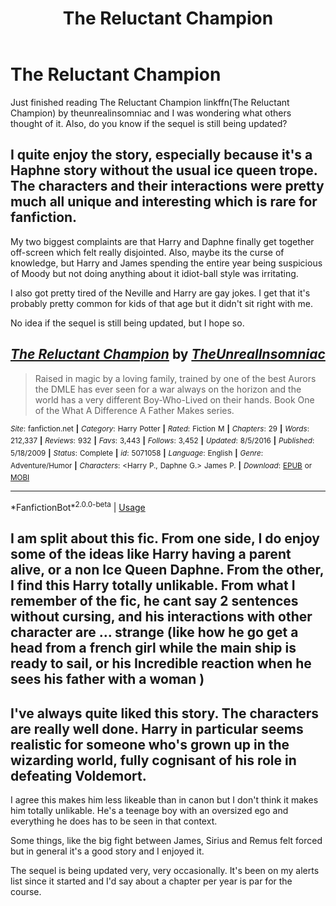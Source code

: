 #+TITLE: The Reluctant Champion

* The Reluctant Champion
:PROPERTIES:
:Author: largeEoodenBadger
:Score: 7
:DateUnix: 1561933419.0
:DateShort: 2019-Jul-01
:FlairText: Discussion
:END:
Just finished reading The Reluctant Champion linkffn(The Reluctant Champion) by theunrealinsomniac and I was wondering what others thought of it. Also, do you know if the sequel is still being updated?


** I quite enjoy the story, especially because it's a Haphne story without the usual ice queen trope. The characters and their interactions were pretty much all unique and interesting which is rare for fanfiction.

My two biggest complaints are that Harry and Daphne finally get together off-screen which felt really disjointed. Also, maybe its the curse of knowledge, but Harry and James spending the entire year being suspicious of Moody but not doing anything about it idiot-ball style was irritating.

I also got pretty tired of the Neville and Harry are gay jokes. I get that it's probably pretty common for kids of that age but it didn't sit right with me.

No idea if the sequel is still being updated, but I hope so.
:PROPERTIES:
:Author: c0smicmuffin
:Score: 5
:DateUnix: 1561945340.0
:DateShort: 2019-Jul-01
:END:


** [[https://www.fanfiction.net/s/5071058/1/][*/The Reluctant Champion/*]] by [[https://www.fanfiction.net/u/1280940/TheUnrealInsomniac][/TheUnrealInsomniac/]]

#+begin_quote
  Raised in magic by a loving family, trained by one of the best Aurors the DMLE has ever seen for a war always on the horizon and the world has a very different Boy-Who-Lived on their hands. Book One of the What A Difference A Father Makes series.
#+end_quote

^{/Site/:} ^{fanfiction.net} ^{*|*} ^{/Category/:} ^{Harry} ^{Potter} ^{*|*} ^{/Rated/:} ^{Fiction} ^{M} ^{*|*} ^{/Chapters/:} ^{29} ^{*|*} ^{/Words/:} ^{212,337} ^{*|*} ^{/Reviews/:} ^{932} ^{*|*} ^{/Favs/:} ^{3,443} ^{*|*} ^{/Follows/:} ^{3,452} ^{*|*} ^{/Updated/:} ^{8/5/2016} ^{*|*} ^{/Published/:} ^{5/18/2009} ^{*|*} ^{/Status/:} ^{Complete} ^{*|*} ^{/id/:} ^{5071058} ^{*|*} ^{/Language/:} ^{English} ^{*|*} ^{/Genre/:} ^{Adventure/Humor} ^{*|*} ^{/Characters/:} ^{<Harry} ^{P.,} ^{Daphne} ^{G.>} ^{James} ^{P.} ^{*|*} ^{/Download/:} ^{[[http://www.ff2ebook.com/old/ffn-bot/index.php?id=5071058&source=ff&filetype=epub][EPUB]]} ^{or} ^{[[http://www.ff2ebook.com/old/ffn-bot/index.php?id=5071058&source=ff&filetype=mobi][MOBI]]}

--------------

*FanfictionBot*^{2.0.0-beta} | [[https://github.com/tusing/reddit-ffn-bot/wiki/Usage][Usage]]
:PROPERTIES:
:Author: FanfictionBot
:Score: 3
:DateUnix: 1561933428.0
:DateShort: 2019-Jul-01
:END:


** I am split about this fic. From one side, I do enjoy some of the ideas like Harry having a parent alive, or a non Ice Queen Daphne. From the other, I find this Harry totally unlikable. From what I remember of the fic, he cant say 2 sentences without cursing, and his interactions with other character are ... strange (like how he go get a head from a french girl while the main ship is ready to sail, or his Incredible reaction when he sees his father with a woman )
:PROPERTIES:
:Author: PlusMortgage
:Score: 3
:DateUnix: 1561957476.0
:DateShort: 2019-Jul-01
:END:


** I've always quite liked this story. The characters are really well done. Harry in particular seems realistic for someone who's grown up in the wizarding world, fully cognisant of his role in defeating Voldemort.

I agree this makes him less likeable than in canon but I don't think it makes him totally unlikable. He's a teenage boy with an oversized ego and everything he does has to be seen in that context.

Some things, like the big fight between James, Sirius and Remus felt forced but in general it's a good story and I enjoyed it.

The sequel is being updated very, very occasionally. It's been on my alerts list since it started and I'd say about a chapter per year is par for the course.
:PROPERTIES:
:Author: rpeh
:Score: 2
:DateUnix: 1561977627.0
:DateShort: 2019-Jul-01
:END:
